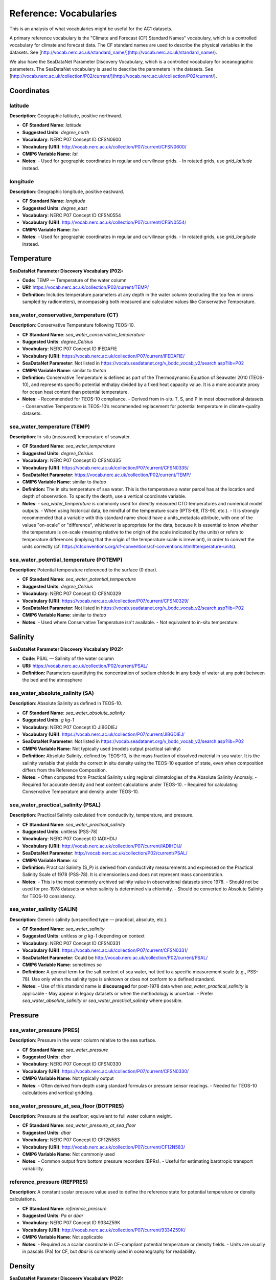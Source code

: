 
Reference: Vocabularies
=============================

This is an analysis of what vocabularies might be useful for the AC1 datasets.

A primary reference vocabulary is the "Climate and Forecast (CF) Standard Names" vocabulary, which is a controlled vocabulary for climate and forecast data. The CF standard names are used to describe the physical variables in the datasets.  See [http://vocab.nerc.ac.uk/standard_name/](http://vocab.nerc.ac.uk/standard_name/).

We also have the SeaDataNet Parameter Discovery Vocabulary, which is a controlled vocabulary for oceanographic parameters. The SeaDataNet vocabulary is used to describe the parameters in the datasets. See [http://vocab.nerc.ac.uk/collection/P02/current/](http://vocab.nerc.ac.uk/collection/P02/current/).

Coordinates
-----------

latitude
~~~~~~~~

**Description**: Geographic latitude, positive northward.

- **CF Standard Name**: `latitude`
- **Suggested Units**: `degree_north`
- **Vocabulary**:  NERC P07 Concept ID CFSN0600
- **Vocabulary (URI)**: http://vocab.nerc.ac.uk/collection/P07/current/CFSN0600/
- **CMIP6 Variable Name**: `lat`
- **Notes**:
  - Used for geographic coordinates in regular and curvilinear grids.
  - In rotated grids, use `grid_latitude` instead.

longitude
~~~~~~~~~

**Description**: Geographic longitude, positive eastward.

- **CF Standard Name**: `longitude`
- **Suggested Units**: `degree_east`
- **Vocabulary**:  NERC P07 Concept ID CFSN0554
- **Vocabulary (URI)**: http://vocab.nerc.ac.uk/collection/P07/current/CFSN0554/
- **CMIP6 Variable Name**: `lon`
- **Notes**:
  - Used for geographic coordinates in regular and curvilinear grids.
  - In rotated grids, use `grid_longitude` instead.


Temperature
-----------

**SeaDataNet Parameter Discovery Vocabulary (P02):**

- **Code:** TEMP — Temperature of the water column

- **URI:** https://vocab.nerc.ac.uk/collection/P02/current/TEMP/

- **Definition:** Includes temperature parameters at any depth in the water column (excluding the top few microns sampled by radiometers), encompassing both measured and calculated values like Conservative Temperature.


sea_water_conservative_temperature (CT)
~~~~~~~~~~~~~~~~~~~~~~~~~~~~~~~~~~

**Description**: Conservative Temperature following TEOS-10.

- **CF Standard Name**: `sea_water_conservative_temperature`
- **Suggested Units**: `degree_Celsius`
- **Vocabulary**: NERC P07 Concept ID IFEDAFIE
- **Vocabulary (URI)**: https://vocab.nerc.ac.uk/collection/P07/current/IFEDAFIE/
- **SeaDataNet Parameter**: Not listed in https://vocab.seadatanet.org/v_bodc_vocab_v2/search.asp?lib=P02
- **CMIP6 Variable Name**: similar to `thetao`
- **Definition:** Conservative Temperature is defined as part of the Thermodynamic Equation of Seawater 2010 (TEOS-10), and represents specific potential enthalpy divided by a fixed heat capacity value. It is a more accurate proxy for ocean heat content than potential temperature.
- **Notes**:
  - Recommended for TEOS-10 compliance.
  - Derived from in-situ T, S, and P in most observational datasets.
  - Conservative Temperature is TEOS-10’s recommended replacement for potential temperature in climate-quality datasets.

sea_water_temperature (TEMP)
~~~~~~~~~~~~~~~~~~~~~

**Description**: In-situ (measured) temperature of seawater.

- **CF Standard Name**: `sea_water_temperature`
- **Suggested Units**: `degree_Celsius`
- **Vocabulary**: NERC P07 Concept ID CFSN0335
- **Vocabulary (URI)**: https://vocab.nerc.ac.uk/collection/P07/current/CFSN0335/
- **SeaDataNet Parameter**: https://vocab.nerc.ac.uk/collection/P02/current/TEMP/
- **CMIP6 Variable Name**: similar to `thetao`
- **Definition:** The in situ temperature of sea water. This is the temperature a water parcel has at the location and depth of observation. To specify the depth, use a vertical coordinate variable.
- **Notes**:
  - `sea_water_temperature` is commonly used for directly measured CTD temperatures and numerical model outputs.
  - When using historical data, be mindful of the temperature scale (IPTS-68, ITS-90, etc.).
  - It is strongly recommended that a variable with this standard name should have a units_metadata attribute, with one of the values "on-scale" or "difference", whichever is appropriate for the data, because it is essential to know whether the temperature is on-scale (meaning relative to the origin of the scale indicated by the units) or refers to temperature differences (implying that the origin of the temperature scale is irrevelant), in order to convert the units correctly (cf. https://cfconventions.org/cf-conventions/cf-conventions.html#temperature-units).

sea_water_potential_temperature (POTEMP)
~~~~~~~~~~~~~~~~~~~~~~~~~~~~~~~

**Description**: Potential temperature referenced to the surface (0 dbar).

- **CF Standard Name**: `sea_water_potential_temperature`
- **Suggested Units**: `degree_Celsius`
- **Vocabulary**: NERC P07 Concept ID CFSN0329
- **Vocabulary (URI)**: https://vocab.nerc.ac.uk/collection/P07/current/CFSN0329/
- **SeaDataNet Parameter**: Not listed in https://vocab.seadatanet.org/v_bodc_vocab_v2/search.asp?lib=P02
- **CMIP6 Variable Name**: similar to `thetao`
- **Notes**:
  - Used where Conservative Temperature isn't available.
  - Not equivalent to in-situ temperature.


Salinity
--------

**SeaDataNet Parameter Discovery Vocabulary (P02):**

- **Code:** PSAL — Salinity of the water column

- **URI:** https://vocab.nerc.ac.uk/collection/P02/current/PSAL/

- **Definition:** Parameters quantifying the concentration of sodium chloride in any body of water at any point between the bed and the atmosphere



sea_water_absolute_salinity (SA)
~~~~~~~~~~~~~~~~~~~~~~~~~~~

**Description**: Absolute Salinity as defined in TEOS-10.

- **CF Standard Name**: `sea_water_absolute_salinity`
- **Suggested Units**: `g kg-1`
- **Vocabulary**: NERC P07 Concept ID JIBGDIEJ
- **Vocabulary (URI)**: https://vocab.nerc.ac.uk/collection/P07/current/JIBGDIEJ/
- **SeaDataNet Parameter**: Not listed in https://vocab.seadatanet.org/v_bodc_vocab_v2/search.asp?lib=P02
- **CMIP6 Variable Name**: Not typically used (models output practical salinity)
- **Definition:** Absolute Salinity, defined by TEOS-10, is the mass fraction of dissolved material in sea water. It is the salinity variable that yields the correct in situ density using the TEOS-10 equation of state, even when composition differs from the Reference Composition.
- **Notes**:
  - Often computed from Practical Salinity using regional climatologies of the Absolute Salinity Anomaly.
  - Required for accurate density and heat content calculations under TEOS-10.
  - Required for calculating Conservative Temperature and density under TEOS-10.

sea_water_practical_salinity (PSAL)
~~~~~~~~~~~~~~~~~~~~~~~~~~~~

**Description**: Practical Salinity calculated from conductivity, temperature, and pressure.

- **CF Standard Name**: `sea_water_practical_salinity`
- **Suggested Units**: unitless (PSS-78)
- **Vocabulary**: NERC P07 Concept ID IADIHDIJ
- **Vocabulary (URI)**: http://vocab.nerc.ac.uk/collection/P07/current/IADIHDIJ/
- **SeaDataNet Parameter**: http://vocab.nerc.ac.uk/collection/P02/current/PSAL/
- **CMIP6 Variable Name**: `so`
- **Definition:** Practical Salinity (S_P) is derived from conductivity measurements and expressed on the Practical Salinity Scale of 1978 (PSS-78). It is dimensionless and does not represent mass concentration.
- **Notes**:
  - This is the most commonly archived salinity value in observational datasets since 1978.
  - Should not be used for pre-1978 datasets or when salinity is determined via chlorinity.
  - Should be converted to Absolute Salinity for TEOS-10 consistency.

sea_water_salinity (SALIN)
~~~~~~~~~~~~~~~~~~

**Description**: Generic salinity (unspecified type — practical, absolute, etc.).

- **CF Standard Name**: `sea_water_salinity`
- **Suggested Units**: unitless or `g kg-1` depending on context
- **Vocabulary**: NERC P07 Concept ID CFSN0331
- **Vocabulary (URI)**: https://vocab.nerc.ac.uk/collection/P07/current/CFSN0331/
- **SeaDataNet Parameter**: Could be http://vocab.nerc.ac.uk/collection/P02/current/PSAL/
- **CMIP6 Variable Name**: sometimes `so`
- **Definition:** A general term for the salt content of sea water, not tied to a specific measurement scale (e.g., PSS-78). Use only when the salinity type is unknown or does not conform to a defined standard.
- **Notes**:
  - Use of this standard name is **discouraged** for post-1978 data when `sea_water_practical_salinity` is applicable
  - May appear in legacy datasets or when the methodology is uncertain.
  - Prefer `sea_water_absolute_salinity` or `sea_water_practical_salinity` where possible.


Pressure
--------



sea_water_pressure (PRES)
~~~~~~~~~~~~~~~~~~

**Description**: Pressure in the water column relative to the sea surface.

- **CF Standard Name**: `sea_water_pressure`
- **Suggested Units**: `dbar`
- **Vocabulary**: NERC P07 Concept ID CFSN0330
- **Vocabulary (URI)**: https://vocab.nerc.ac.uk/collection/P07/current/CFSN0330/
- **CMIP6 Variable Name**: Not typically output
- **Notes**:
  - Often derived from depth using standard formulas or pressure sensor readings.
  - Needed for TEOS-10 calculations and vertical gridding.

sea_water_pressure_at_sea_floor (BOTPRES)
~~~~~~~~~~~~~~~~~~~~~~~~~~~~~~~

**Description**: Pressure at the seafloor; equivalent to full water column weight.

- **CF Standard Name**: `sea_water_pressure_at_sea_floor`
- **Suggested Units**: `dbar`
- **Vocabulary**: NERC P07 Concept ID CF12N583
- **Vocabulary (URI)**: http://vocab.nerc.ac.uk/collection/P07/current/CF12N583/
- **CMIP6 Variable Name**: Not commonly used
- **Notes**:
  - Common output from bottom pressure recorders (BPRs).
  - Useful for estimating barotropic transport variability.

reference_pressure (REFPRES)
~~~~~~~~~~~~~~~~~~

**Description**: A constant scalar pressure value used to define the reference state for potential temperature or density calculations.

- **CF Standard Name**: `reference_pressure`
- **Suggested Units**: `Pa` or `dbar`
- **Vocabulary**: NERC P07 Concept ID 9334Z59K
- **Vocabulary (URI)**: http://vocab.nerc.ac.uk/collection/P07/current/9334Z59K/
- **CMIP6 Variable Name**: Not applicable
- **Notes**:
  - Required as a scalar coordinate in CF-compliant potential temperature or density fields.
  - Units are usually in pascals (Pa) for CF, but `dbar` is commonly used in oceanography for readability.


Density
-------

**SeaDataNet Parameter Discovery Vocabulary (P02):**

- **Code:** DENS — Density of the water column
- **URI:** http://vocab.nerc.ac.uk/collection/P02/current/SIGT/
- **Definition:** Absolute determinations of water column density plus parameters (generally expressed as density anomaly) derived from temperature and salinity


sea_water_sigma_theta (SIGMA)
~~~~~~~~~~~~~~~~~~~~~

**Description**: Potential density anomaly (sigma-theta), referenced to 0 dbar.

- **CF Standard Name**: `sea_water_sigma_theta`
- **Suggested Units**: `kg m-3` (anomaly: subtract 1000 from density)
- **Vocabulary**: NERC P07 Concept ID CFSN0333
- **Vocabulary (URI)**: http://vocab.nerc.ac.uk/collection/P07/current/CFSN0333/
- **Definition:** Potential density of sea water (density when moved adiabatically to a reference pressure), minus 1000 kg m⁻³. Commonly used to identify isopycnal surfaces. Reference pressure should be specified via a scalar coordinate with standard name `reference_pressure`.
- **Notes**:
  - The sigma-theta value is dimensionally equivalent to density minus 1000.
  - Reference pressure should be specified via `reference_pressure`.

sea_water_potential_density
~~~~~~~~~~~~~~~~~~~~~~~~~~~

**Description**: Potential density referenced to sea surface (or other scalar pressure).

- **CF Standard Name**: `sea_water_potential_density`
- **Suggested Units**: `kg m-3`
- **Vocabulary**: NERC P07 Concept ID CFSN0395
- **Vocabulary (URI)**: http://vocab.nerc.ac.uk/collection/P07/current/CFSN0395/
- **Definition:** The density a seawater parcel would have if moved adiabatically to a reference pressure, usually sea level pressure. Reference pressure should be specified using a `reference_pressure` scalar coordinate.
- **Notes**:
    - Subtract 1000 kg m⁻³ to obtain `sigma_theta`.
    - Reference pressure must be declared as a scalar coordinate.

sea_water_neutral_density (GAMMA_N)
~~~~~~~~~~~~~~~~~~~~~~~~~~

**Description**: Neutral density following the neutral tangent plane.

- **CF Standard Name**: `sea_water_neutral_density`
- **Suggested Units**: `kg m-3`
- **Vocabulary**: NERC P07 Concept ID BBAH2105
- **Vocabulary (URI)**: http://vocab.nerc.ac.uk/collection/P07/current/BBAH2105/
- **CMIP6 Variable Name**: `gamma_n`
- **Definition:** Neutral density is a variable whose surfaces approximately follow the direction of no buoyant motion. Designed to represent the neutral tangent plane slope more closely than potential density.
- **Notes**:
  - Follows slope of neutral tangent plane more closely than potential density.
  - See Jackett & McDougall (1997) for reference formulation.


ocean_sigma_coordinate
~~~~~~~~~~~~~~~~~~~~~~

**Description**: Parametric vertical coordinate used in terrain-following models.

- **CF Standard Name**: `ocean_sigma_coordinate`
- **Suggested Units**: unitless (coordinate index)
- **Vocabulary**: NERC P07 Concept ID CFSN0473
- **Vocabulary (URI)**: http://vocab.nerc.ac.uk/collection/P07/current/CFSN0473/
- **SeaDataNet Parameter**: Not listed
- **CMIP6 Variable Name**: Not applicable
- **Definition:** A parametric vertical coordinate used primarily in terrain-following ocean models. Not to be confused with `sea_water_sigma_theta`, which is a density-related scalar field.
- **Notes**:
    - Typically defined by formulas relating model levels to depth using pressure, surface elevation, and  bottom depth.
    - *Not* equivalent to `sea_water_sigma_theta`.
    - See CF Conventions Appendix D for formula terms and guidance.

ocean_sigma_z_coordinate
~~~~~~~~~~~~~~~~~~~~~~~~

**Description**: Hybrid sigma-z coordinate accounting for vertical stretching/compression.

- **CF Standard Name**: `ocean_sigma_z_coordinate`
- **Suggested Units**: unitless (coordinate index)
- **Vocabulary**: NERC P07 Concept ID 3HWMM33G
- **Vocabulary (URI)**: http://vocab.nerc.ac.uk/collection/P07/current/3HWMM33G/
- **SeaDataNet Parameter**: Not listed
- **CMIP6 Variable Name**: Not applicable
- **Definition:** A variant of the sigma coordinate system that adjusts for local stretching/compression in the vertical axis (z-star or z-level hybrid coordinates). See Appendix D of the CF convention for information about parametric vertical coordinates.
- **Notes**:
  - Used in ocean models employing z-star or hybrid vertical grids.
  - See CF Conventions Appendix D for coordinate formulation.



Velocity
--------

**SeaDataNet Parameter Discovery Vocabulary (P02):**

- **Code:** RFVL — Horizontal velocity of the water column (currents)
- **URI:** https://vocab.nerc.ac.uk/collection/P02/current/RFVL/
- **Definition:** Parameters expressing the velocity (including scalar speeds and directions) of water column horizontal movement, commonly termed Eulerian currents

baroclinic_northward_sea_water_velocity (VVEL_REL)
~~~~~~~~~~~~~~~~~~~~~~~~~~~~~~~~~~~~~~~

**Description**: Northward component of the baroclinic velocity field.

- **CF Standard Name**: `baroclinic_northward_sea_water_velocity`
- **Suggested Units**: `m s-1`
- **Vocabulary**: NERC P07 Concept ID CFSN0729
- **Vocabulary (URI)**: http://vocab.nerc.ac.uk/collection/P07/current/CFSN0729/
- **SeaDataNet Parameter**: See P02 RFVL
- **CMIP6 Variable Name**: Not applicable
- **Definition:** The northward component of the baroclinic part of the sea water velocity field. "Baroclinic" refers to the component of motion associated with density gradients (excluding the depth-averaged flow).
- **Notes**:
  - Refers to the shear flow due to density stratification.
  - Computed as full velocity minus barotropic (depth-mean) component.

barotropic_northward_sea_water_velocity (VVEL_BARO)
~~~~~~~~~~~~~~~~~~~~~~~~~~~~~~~~~~~~~~~

**Description**: Depth-averaged northward sea water velocity (barotropic component).

- **CF Standard Name**: `barotropic_northward_sea_water_velocity`
- **Suggested Units**: `m s-1`
- **Vocabulary**: NERC P07 Concept ID CFSN0731
- **Vocabulary (URI)**: http://vocab.nerc.ac.uk/collection/P07/current/CFSN0731/
- **SeaDataNet Parameter**: See P02 RFVL
- **CMIP6 Variable Name**: Not applicable
- **Definition:** The northward component of the depth-averaged sea water velocity. "Barotropic" denotes the vertically uniform component of flow.
- **Notes**:
  - Represents vertically uniform component of flow.
  - Important for basin-scale transport diagnostics and section-integrated flow estimates.



Transport
---------

ocean_volume_transport_across_line (TRANSPORT)
~~~~~~~~~~~~~~~~~~~~~~~~~~~~~~~~~~

**Description**: Volume transport across a specified line (e.g., a latitude section).

- **CF Standard Name**: `ocean_volume_transport_across_line`
- **Suggested Units**: `m3 s-1`
- **Vocabulary**: NERC P07 Concept ID W946809H
- **Vocabulary (URI)**: http://vocab.nerc.ac.uk/collection/P07/current/W946809H/
- **SeaDataNet Parameter**: [Insert if applicable]
- **CMIP6 Variable Name**: [Optional]
- **Notes**:
  - Represents the integral of normal velocity across a line or section.
  - Useful in mooring and model diagnostics.

ocean_meridional_overturning_streamfunction (MOC)
~~~~~~~~~~~~~~~~~~~~~~~~~~~~~~~~~~~~~~~~~~~

**Description**: Net vertical and meridional circulation of the ocean, excluding parameterized eddy components.

- **CF Standard Name**: `ocean_meridional_overturning_streamfunction`
- **Suggested Units**: `m3 s-1`
- **Vocabulary**: NERC P07 Concept ID CFSN0466
- **Vocabulary (URI)**: https://vocab.nerc.ac.uk/collection/P07/current/CFSN0466/
- **SeaDataNet Parameter**: Not available
- **CMIP6 Variable Name**: `msftmz` or similar
- **Notes**:
  - Derived from zonally integrated meridional velocity.
  - Distinct from `ocean_meridional_overturning_mass_streamfunction`, which includes all processes (resolved and parameterized).
  - Used in MOC diagnostics from models and arrays like RAPID, OSNAP.

ocean_meridional_overturning_mass_streamfunction
~~~~~~~~~~~~~~~~~~~~~~~~~~~~~~~~~~~~~~~~~~~~~~~~

**Description**: Overturning streamfunction including all resolved and parameterized mass transport processes.

- **CF Standard Name**: `ocean_meridional_overturning_mass_streamfunction`
- **Suggested Units**: `kg s-1`
- **Vocabulary**: NERC P07 Concept ID CF12N554
- **Vocabulary (URI)**: http://vocab.nerc.ac.uk/collection/P07/current/CF12N554/
- **SeaDataNet Parameter**: [Insert if applicable]
- **CMIP6 Variable Name**: `msftmm` or similar
- **Notes**:
  - Includes parameterized eddy transport.
  - Mass-based counterpart to volume streamfunction.



Freshwater Transport
--------------------

northward_ocean_freshwater_transport (FWT)
~~~~~~~~~~~~~~~~~~~~~~~~~~~~~~~~~~~~

**Description**: Total northward transport of freshwater.

- **CF Standard Name**: `northward_ocean_freshwater_transport`
- **Suggested Units**: `m3 s-1` (often presented as Sverdrup freshwater equivalents)
- **Vocabulary**: NERC P07 Concept ID CFSN0507
- **Vocabulary (URI)**: http://vocab.nerc.ac.uk/collection/P07/current/CFSN0507/
- **SeaDataNet Parameter**: Not available
- **CMIP6 Variable Name**: Not standardized
- **Definition:** Meridional overturning streamfunction representing the net vertical and meridional circulation of the ocean, excluding the contribution from parameterized eddy velocities. This streamfunction is typically derived from the zonal integration of the meridional component of velocity.
- **Notes**:
  - Includes contributions from overturning, gyre, and eddies.
  - Often derived from salinity and velocity sections or model integrations, expressed in Sverdrup equivalents adjusted for freshwater flux

northward_ocean_freshwater_transport_due_to_overturning (FWT_OV)
~~~~~~~~~~~~~~~~~~~~~~~~~~~~~~~~~~~~~~~~~~~~~~~~~~~~~~~~

**Description**: Freshwater transport component associated with the overturning circulation.

- **CF Standard Name**: `northward_ocean_freshwater_transport_due_to_overturning`
- **Suggested Units**: `m3 s-1` or `Sverdrup freshwater equivalent`
- **Vocabulary**: NERC P07 Concept ID CFSN0482
- **Vocabulary (URI)**: http://vocab.nerc.ac.uk/collection/P07/current/CFSN0482/
- **SeaDataNet Parameter**: Not available
- **CMIP6 Variable Name**: Not standardized
- **Notes**:
  - Computed using zonal mean salinity and baroclinic velocity.
  - Used in freshwater budget decompositions of the MOC, for the component associated with the overturning.
  - Often expressed in Sverdrup equivalents adjusted for freshwater flux.

northward_ocean_freshwater_transport_due_to_gyre (FWT_GYRE)
~~~~~~~~~~~~~~~~~~~~~~~~~~~~~~~~~~~~~~~~~~~~~~~~

**Description**: Component of freshwater transport from horizontal gyre-scale circulation.

- **CF Standard Name**: `northward_ocean_freshwater_transport_due_to_gyre`
- **Suggested Units**: `m3 s-1` or `Sverdrup freshwater equivalent`
- **Vocabulary**: NERC P07 Concept ID CFSN0510
- **Vocabulary (URI)**: http://vocab.nerc.ac.uk/collection/P07/current/CFSN0510/
- **SeaDataNet Parameter**: Not available
- **CMIP6 Variable Name**: Not standardized
- **Notes**:
  - Computed using salinity and velocity anomalies relative to zonal mean.
  - Complements overturning and eddy components in MOC decomposition.

Heat Transport
--------------------


northward_ocean_heat_transport (MHT)
~~~~~~~~~~~~~~~~~~~~~~~~~~~~~~

**Description**: Total northward heat transport by ocean, including seawater and sea ice.

- **CF Standard Name**: `northward_ocean_heat_transport`
- **Suggested Units**: `W`
- **Vocabulary**: NERC P07 Concept ID CFSN0483
- **Vocabulary (URI)**: http://vocab.nerc.ac.uk/collection/P07/current/CFSN0483/
- **SeaDataNet Parameter**: [Insert if applicable]
- **CMIP6 Variable Name**: [Optional]
- **Notes**:
  - Integrates advective transport of heat across latitude lines.
  - Useful for large-scale energy budget diagnostics.

northward_ocean_heat_transport_due_to_gyre (MHT_GYRE)
~~~~~~~~~~~~~~~~~~~~~~~~~~~~~~~~~~~~~~~~~~

**Description**: Heat transport component from horizontal gyre circulation.

- **CF Standard Name**: `northward_ocean_heat_transport_due_to_gyre`
- **Suggested Units**: `W`
- **Vocabulary**: NERC P07 Concept ID CFSN0486
- **Vocabulary (URI)**: http://vocab.nerc.ac.uk/collection/P07/current/CFSN0486/
- **SeaDataNet Parameter**: [Insert if applicable]
- **CMIP6 Variable Name**: [Optional]
- **Notes**:
  - Derived from deviation of velocity and temperature from zonal means.
  - Excludes parameterized eddy contributions.

northward_ocean_heat_transport_due_to_overturning (MHT_OV)
~~~~~~~~~~~~~~~~~~~~~~~~~~~~~~~~~~~~~~~~~~~~~~~~~

**Description**: Component of heat transport due to overturning circulation.

- **CF Standard Name**: `northward_ocean_heat_transport_due_to_overturning`
- **Suggested Units**: `W`
- **Vocabulary**: NERC P07 Concept ID CFSN0487
- **Vocabulary (URI)**: http://vocab.nerc.ac.uk/collection/P07/current/CFSN0487/
- **SeaDataNet Parameter**: [Insert if applicable]
- **CMIP6 Variable Name**: [Optional]
- **Notes**:
  - Computed from zonal mean profiles.
  - Excludes eddy and gyre components.
